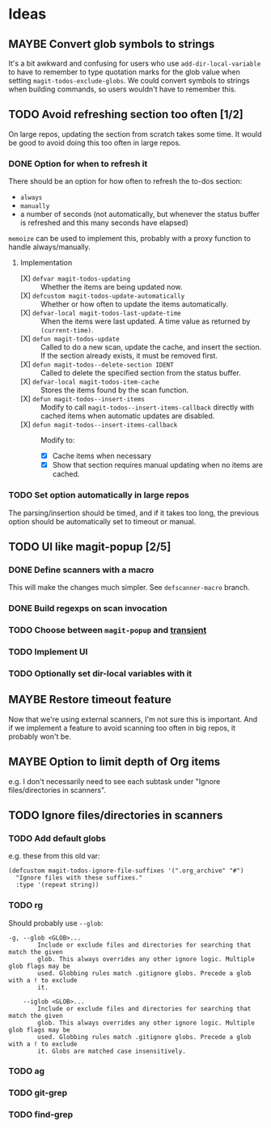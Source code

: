 #+PROPERTY: LOGGING nil

* Ideas

** MAYBE Convert glob symbols to strings

It's a bit awkward and confusing for users who use ~add-dir-local-variable~ to have to remember to type quotation marks for the glob value when setting ~magit-todos-exclude-globs~.  We could convert symbols to strings when building commands, so users wouldn't have to remember this.

** TODO Avoid refreshing section too often [1/2]

On large repos, updating the section from scratch takes some time.  It would be good to avoid doing this too often in large repos.

*** DONE Option for when to refresh it

There should be an option for how often to refresh the to-dos section:

+  =always=
+  =manually=
+  a number of seconds (not automatically, but whenever the status buffer is refreshed and this many seconds have elapsed)

=memoize= can be used to implement this, probably with a proxy function to handle always/manually.

**** Implementation

+  [X] ~defvar magit-todos-updating~ :: Whether the items are being updated now.
+  [X] =defcustom magit-todos-update-automatically= :: Whether or how often to update the items automatically.
+  [X] ~defvar-local magit-todos-last-update-time~ :: When the items were last updated.  A time value as returned by ~(current-time)~.
+  [X] ~defun magit-todos-update~ :: Called to do a new scan, update the cache, and insert the section.  If the section already exists, it must be removed first.
+  [X] ~defun magit-todos--delete-section IDENT~ :: Called to delete the specified section from the status buffer.
+  [X] =defvar-local magit-todos-item-cache= :: Stores the items found by the scan function.
+  [X] =defun magit-todos--insert-items= :: Modify to call ~magit-todos--insert-items-callback~ directly with cached items when automatic updates are disabled.
+  [X] ~defun magit-todos--insert-items-callback~ :: Modify to:
     -  [X]  Cache items when necessary
     -  [X]  Show that section requires manual updating when no items are cached.

*** TODO Set option automatically in large repos

The parsing/insertion should be timed, and if it takes too long, the previous option should be automatically set to timeout or manual.
** TODO UI like magit-popup [2/5]

*** DONE Define scanners with a macro

This will make the changes much simpler.  See =defscanner-macro= branch. 

*** DONE Build regexps on scan invocation
*** TODO Choose between ~magit-popup~ and [[https://github.com/magit/transient][transient]]

*** TODO Implement UI

*** TODO Optionally set dir-local variables with it 

** MAYBE Restore timeout feature

Now that we're using external scanners, I'm not sure this is important.  And if we implement a feature to avoid scanning too often in big repos, it probably won't be.

** MAYBE Option to limit depth of Org items

e.g. I don't necessarily need to see each subtask under "Ignore files/directories in scanners".

** TODO Ignore files/directories in scanners

*** TODO Add default globs

e.g. these from this old var:

#+BEGIN_SRC elisp
  (defcustom magit-todos-ignore-file-suffixes '(".org_archive" "#")
    "Ignore files with these suffixes."
    :type '(repeat string))
#+END_SRC

*** TODO rg

Should probably use =--glob=:

#+BEGIN_EXAMPLE
    -g, --glob <GLOB>...                    
            Include or exclude files and directories for searching that match the given
            glob. This always overrides any other ignore logic. Multiple glob flags may be
            used. Globbing rules match .gitignore globs. Precede a glob with a ! to exclude
            it.

        --iglob <GLOB>...                   
            Include or exclude files and directories for searching that match the given
            glob. This always overrides any other ignore logic. Multiple glob flags may be
            used. Globbing rules match .gitignore globs. Precede a glob with a ! to exclude
            it. Globs are matched case insensitively.
#+END_EXAMPLE

*** TODO ag

*** TODO git-grep

*** TODO find-grep
